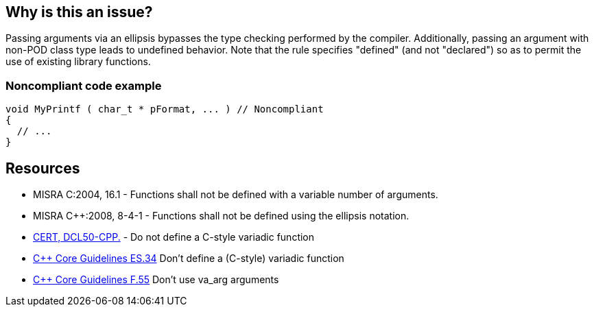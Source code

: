 == Why is this an issue?

Passing arguments via an ellipsis bypasses the type checking performed by the compiler. Additionally, passing an argument with non-POD class type leads to undefined behavior. Note that the rule specifies "defined" (and not "declared") so as to permit the use of existing library functions.


=== Noncompliant code example

[source,cpp]
----
void MyPrintf ( char_t * pFormat, ... )	// Noncompliant
{
  // ...
}
----


== Resources

* MISRA C:2004, 16.1 - Functions shall not be defined with a variable number of arguments.
* MISRA {cpp}:2008, 8-4-1 - Functions shall not be defined using the ellipsis notation.
* https://wiki.sei.cmu.edu/confluence/x/5ns-BQ[CERT, DCL50-CPP.] - Do not define a C-style variadic function
* https://github.com/isocpp/CppCoreGuidelines/blob/036324/CppCoreGuidelines.md#-es34-dont-define-a-c-style-variadic-function[{cpp} Core Guidelines ES.34] Don't define a (C-style) variadic function
* https://github.com/isocpp/CppCoreGuidelines/blob/036324/CppCoreGuidelines.md#f55-dont-use-va_arg-arguments[{cpp} Core Guidelines F.55] Don't use va_arg arguments

